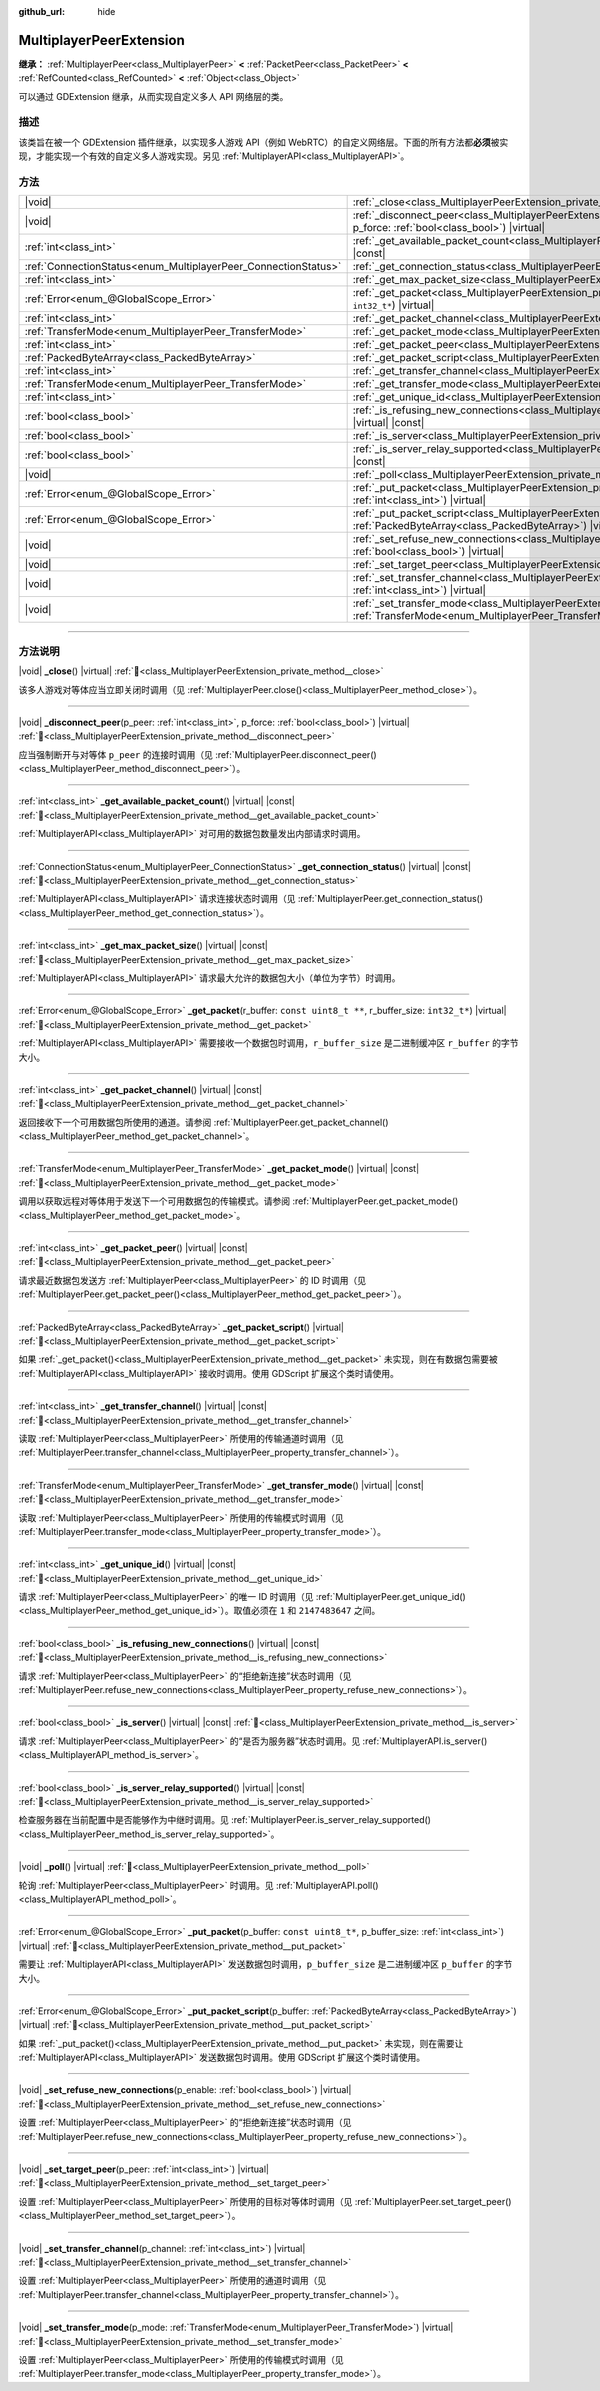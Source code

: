 :github_url: hide

.. meta::
	:keywords: network

.. DO NOT EDIT THIS FILE!!!
.. Generated automatically from Godot engine sources.
.. Generator: https://github.com/godotengine/godot/tree/4.4/doc/tools/make_rst.py.
.. XML source: https://github.com/godotengine/godot/tree/4.4/doc/classes/MultiplayerPeerExtension.xml.

.. _class_MultiplayerPeerExtension:

MultiplayerPeerExtension
========================

**继承：** :ref:`MultiplayerPeer<class_MultiplayerPeer>` **<** :ref:`PacketPeer<class_PacketPeer>` **<** :ref:`RefCounted<class_RefCounted>` **<** :ref:`Object<class_Object>`

可以通过 GDExtension 继承，从而实现自定义多人 API 网络层的类。

.. rst-class:: classref-introduction-group

描述
----

该类旨在被一个 GDExtension 插件继承，以实现多人游戏 API（例如 WebRTC）的自定义网络层。下面的所有方法都\ **必须**\ 被实现，才能实现一个有效的自定义多人游戏实现。另见 :ref:`MultiplayerAPI<class_MultiplayerAPI>`\ 。

.. rst-class:: classref-reftable-group

方法
----

.. table::
   :widths: auto

   +----------------------------------------------------------------+------------------------------------------------------------------------------------------------------------------------------------------------------------------------------+
   | |void|                                                         | :ref:`_close<class_MultiplayerPeerExtension_private_method__close>`\ (\ ) |virtual|                                                                                          |
   +----------------------------------------------------------------+------------------------------------------------------------------------------------------------------------------------------------------------------------------------------+
   | |void|                                                         | :ref:`_disconnect_peer<class_MultiplayerPeerExtension_private_method__disconnect_peer>`\ (\ p_peer\: :ref:`int<class_int>`, p_force\: :ref:`bool<class_bool>`\ ) |virtual|   |
   +----------------------------------------------------------------+------------------------------------------------------------------------------------------------------------------------------------------------------------------------------+
   | :ref:`int<class_int>`                                          | :ref:`_get_available_packet_count<class_MultiplayerPeerExtension_private_method__get_available_packet_count>`\ (\ ) |virtual| |const|                                        |
   +----------------------------------------------------------------+------------------------------------------------------------------------------------------------------------------------------------------------------------------------------+
   | :ref:`ConnectionStatus<enum_MultiplayerPeer_ConnectionStatus>` | :ref:`_get_connection_status<class_MultiplayerPeerExtension_private_method__get_connection_status>`\ (\ ) |virtual| |const|                                                  |
   +----------------------------------------------------------------+------------------------------------------------------------------------------------------------------------------------------------------------------------------------------+
   | :ref:`int<class_int>`                                          | :ref:`_get_max_packet_size<class_MultiplayerPeerExtension_private_method__get_max_packet_size>`\ (\ ) |virtual| |const|                                                      |
   +----------------------------------------------------------------+------------------------------------------------------------------------------------------------------------------------------------------------------------------------------+
   | :ref:`Error<enum_@GlobalScope_Error>`                          | :ref:`_get_packet<class_MultiplayerPeerExtension_private_method__get_packet>`\ (\ r_buffer\: ``const uint8_t **``, r_buffer_size\: ``int32_t*``\ ) |virtual|                 |
   +----------------------------------------------------------------+------------------------------------------------------------------------------------------------------------------------------------------------------------------------------+
   | :ref:`int<class_int>`                                          | :ref:`_get_packet_channel<class_MultiplayerPeerExtension_private_method__get_packet_channel>`\ (\ ) |virtual| |const|                                                        |
   +----------------------------------------------------------------+------------------------------------------------------------------------------------------------------------------------------------------------------------------------------+
   | :ref:`TransferMode<enum_MultiplayerPeer_TransferMode>`         | :ref:`_get_packet_mode<class_MultiplayerPeerExtension_private_method__get_packet_mode>`\ (\ ) |virtual| |const|                                                              |
   +----------------------------------------------------------------+------------------------------------------------------------------------------------------------------------------------------------------------------------------------------+
   | :ref:`int<class_int>`                                          | :ref:`_get_packet_peer<class_MultiplayerPeerExtension_private_method__get_packet_peer>`\ (\ ) |virtual| |const|                                                              |
   +----------------------------------------------------------------+------------------------------------------------------------------------------------------------------------------------------------------------------------------------------+
   | :ref:`PackedByteArray<class_PackedByteArray>`                  | :ref:`_get_packet_script<class_MultiplayerPeerExtension_private_method__get_packet_script>`\ (\ ) |virtual|                                                                  |
   +----------------------------------------------------------------+------------------------------------------------------------------------------------------------------------------------------------------------------------------------------+
   | :ref:`int<class_int>`                                          | :ref:`_get_transfer_channel<class_MultiplayerPeerExtension_private_method__get_transfer_channel>`\ (\ ) |virtual| |const|                                                    |
   +----------------------------------------------------------------+------------------------------------------------------------------------------------------------------------------------------------------------------------------------------+
   | :ref:`TransferMode<enum_MultiplayerPeer_TransferMode>`         | :ref:`_get_transfer_mode<class_MultiplayerPeerExtension_private_method__get_transfer_mode>`\ (\ ) |virtual| |const|                                                          |
   +----------------------------------------------------------------+------------------------------------------------------------------------------------------------------------------------------------------------------------------------------+
   | :ref:`int<class_int>`                                          | :ref:`_get_unique_id<class_MultiplayerPeerExtension_private_method__get_unique_id>`\ (\ ) |virtual| |const|                                                                  |
   +----------------------------------------------------------------+------------------------------------------------------------------------------------------------------------------------------------------------------------------------------+
   | :ref:`bool<class_bool>`                                        | :ref:`_is_refusing_new_connections<class_MultiplayerPeerExtension_private_method__is_refusing_new_connections>`\ (\ ) |virtual| |const|                                      |
   +----------------------------------------------------------------+------------------------------------------------------------------------------------------------------------------------------------------------------------------------------+
   | :ref:`bool<class_bool>`                                        | :ref:`_is_server<class_MultiplayerPeerExtension_private_method__is_server>`\ (\ ) |virtual| |const|                                                                          |
   +----------------------------------------------------------------+------------------------------------------------------------------------------------------------------------------------------------------------------------------------------+
   | :ref:`bool<class_bool>`                                        | :ref:`_is_server_relay_supported<class_MultiplayerPeerExtension_private_method__is_server_relay_supported>`\ (\ ) |virtual| |const|                                          |
   +----------------------------------------------------------------+------------------------------------------------------------------------------------------------------------------------------------------------------------------------------+
   | |void|                                                         | :ref:`_poll<class_MultiplayerPeerExtension_private_method__poll>`\ (\ ) |virtual|                                                                                            |
   +----------------------------------------------------------------+------------------------------------------------------------------------------------------------------------------------------------------------------------------------------+
   | :ref:`Error<enum_@GlobalScope_Error>`                          | :ref:`_put_packet<class_MultiplayerPeerExtension_private_method__put_packet>`\ (\ p_buffer\: ``const uint8_t*``, p_buffer_size\: :ref:`int<class_int>`\ ) |virtual|          |
   +----------------------------------------------------------------+------------------------------------------------------------------------------------------------------------------------------------------------------------------------------+
   | :ref:`Error<enum_@GlobalScope_Error>`                          | :ref:`_put_packet_script<class_MultiplayerPeerExtension_private_method__put_packet_script>`\ (\ p_buffer\: :ref:`PackedByteArray<class_PackedByteArray>`\ ) |virtual|        |
   +----------------------------------------------------------------+------------------------------------------------------------------------------------------------------------------------------------------------------------------------------+
   | |void|                                                         | :ref:`_set_refuse_new_connections<class_MultiplayerPeerExtension_private_method__set_refuse_new_connections>`\ (\ p_enable\: :ref:`bool<class_bool>`\ ) |virtual|            |
   +----------------------------------------------------------------+------------------------------------------------------------------------------------------------------------------------------------------------------------------------------+
   | |void|                                                         | :ref:`_set_target_peer<class_MultiplayerPeerExtension_private_method__set_target_peer>`\ (\ p_peer\: :ref:`int<class_int>`\ ) |virtual|                                      |
   +----------------------------------------------------------------+------------------------------------------------------------------------------------------------------------------------------------------------------------------------------+
   | |void|                                                         | :ref:`_set_transfer_channel<class_MultiplayerPeerExtension_private_method__set_transfer_channel>`\ (\ p_channel\: :ref:`int<class_int>`\ ) |virtual|                         |
   +----------------------------------------------------------------+------------------------------------------------------------------------------------------------------------------------------------------------------------------------------+
   | |void|                                                         | :ref:`_set_transfer_mode<class_MultiplayerPeerExtension_private_method__set_transfer_mode>`\ (\ p_mode\: :ref:`TransferMode<enum_MultiplayerPeer_TransferMode>`\ ) |virtual| |
   +----------------------------------------------------------------+------------------------------------------------------------------------------------------------------------------------------------------------------------------------------+

.. rst-class:: classref-section-separator

----

.. rst-class:: classref-descriptions-group

方法说明
--------

.. _class_MultiplayerPeerExtension_private_method__close:

.. rst-class:: classref-method

|void| **_close**\ (\ ) |virtual| :ref:`🔗<class_MultiplayerPeerExtension_private_method__close>`

该多人游戏对等体应当立即关闭时调用（见 :ref:`MultiplayerPeer.close()<class_MultiplayerPeer_method_close>`\ ）。

.. rst-class:: classref-item-separator

----

.. _class_MultiplayerPeerExtension_private_method__disconnect_peer:

.. rst-class:: classref-method

|void| **_disconnect_peer**\ (\ p_peer\: :ref:`int<class_int>`, p_force\: :ref:`bool<class_bool>`\ ) |virtual| :ref:`🔗<class_MultiplayerPeerExtension_private_method__disconnect_peer>`

应当强制断开与对等体 ``p_peer`` 的连接时调用（见 :ref:`MultiplayerPeer.disconnect_peer()<class_MultiplayerPeer_method_disconnect_peer>`\ ）。

.. rst-class:: classref-item-separator

----

.. _class_MultiplayerPeerExtension_private_method__get_available_packet_count:

.. rst-class:: classref-method

:ref:`int<class_int>` **_get_available_packet_count**\ (\ ) |virtual| |const| :ref:`🔗<class_MultiplayerPeerExtension_private_method__get_available_packet_count>`

:ref:`MultiplayerAPI<class_MultiplayerAPI>` 对可用的数据包数量发出内部请求时调用。

.. rst-class:: classref-item-separator

----

.. _class_MultiplayerPeerExtension_private_method__get_connection_status:

.. rst-class:: classref-method

:ref:`ConnectionStatus<enum_MultiplayerPeer_ConnectionStatus>` **_get_connection_status**\ (\ ) |virtual| |const| :ref:`🔗<class_MultiplayerPeerExtension_private_method__get_connection_status>`

:ref:`MultiplayerAPI<class_MultiplayerAPI>` 请求连接状态时调用（见 :ref:`MultiplayerPeer.get_connection_status()<class_MultiplayerPeer_method_get_connection_status>`\ ）。

.. rst-class:: classref-item-separator

----

.. _class_MultiplayerPeerExtension_private_method__get_max_packet_size:

.. rst-class:: classref-method

:ref:`int<class_int>` **_get_max_packet_size**\ (\ ) |virtual| |const| :ref:`🔗<class_MultiplayerPeerExtension_private_method__get_max_packet_size>`

:ref:`MultiplayerAPI<class_MultiplayerAPI>` 请求最大允许的数据包大小（单位为字节）时调用。

.. rst-class:: classref-item-separator

----

.. _class_MultiplayerPeerExtension_private_method__get_packet:

.. rst-class:: classref-method

:ref:`Error<enum_@GlobalScope_Error>` **_get_packet**\ (\ r_buffer\: ``const uint8_t **``, r_buffer_size\: ``int32_t*``\ ) |virtual| :ref:`🔗<class_MultiplayerPeerExtension_private_method__get_packet>`

:ref:`MultiplayerAPI<class_MultiplayerAPI>` 需要接收一个数据包时调用，\ ``r_buffer_size`` 是二进制缓冲区 ``r_buffer`` 的字节大小。

.. rst-class:: classref-item-separator

----

.. _class_MultiplayerPeerExtension_private_method__get_packet_channel:

.. rst-class:: classref-method

:ref:`int<class_int>` **_get_packet_channel**\ (\ ) |virtual| |const| :ref:`🔗<class_MultiplayerPeerExtension_private_method__get_packet_channel>`

返回接收下一个可用数据包所使用的通道。请参阅 :ref:`MultiplayerPeer.get_packet_channel()<class_MultiplayerPeer_method_get_packet_channel>`\ 。

.. rst-class:: classref-item-separator

----

.. _class_MultiplayerPeerExtension_private_method__get_packet_mode:

.. rst-class:: classref-method

:ref:`TransferMode<enum_MultiplayerPeer_TransferMode>` **_get_packet_mode**\ (\ ) |virtual| |const| :ref:`🔗<class_MultiplayerPeerExtension_private_method__get_packet_mode>`

调用以获取远程对等体用于发送下一个可用数据包的传输模式。请参阅 :ref:`MultiplayerPeer.get_packet_mode()<class_MultiplayerPeer_method_get_packet_mode>`\ 。

.. rst-class:: classref-item-separator

----

.. _class_MultiplayerPeerExtension_private_method__get_packet_peer:

.. rst-class:: classref-method

:ref:`int<class_int>` **_get_packet_peer**\ (\ ) |virtual| |const| :ref:`🔗<class_MultiplayerPeerExtension_private_method__get_packet_peer>`

请求最近数据包发送方 :ref:`MultiplayerPeer<class_MultiplayerPeer>` 的 ID 时调用（见 :ref:`MultiplayerPeer.get_packet_peer()<class_MultiplayerPeer_method_get_packet_peer>`\ ）。

.. rst-class:: classref-item-separator

----

.. _class_MultiplayerPeerExtension_private_method__get_packet_script:

.. rst-class:: classref-method

:ref:`PackedByteArray<class_PackedByteArray>` **_get_packet_script**\ (\ ) |virtual| :ref:`🔗<class_MultiplayerPeerExtension_private_method__get_packet_script>`

如果 :ref:`_get_packet()<class_MultiplayerPeerExtension_private_method__get_packet>` 未实现，则在有数据包需要被 :ref:`MultiplayerAPI<class_MultiplayerAPI>` 接收时调用。使用 GDScript 扩展这个类时请使用。

.. rst-class:: classref-item-separator

----

.. _class_MultiplayerPeerExtension_private_method__get_transfer_channel:

.. rst-class:: classref-method

:ref:`int<class_int>` **_get_transfer_channel**\ (\ ) |virtual| |const| :ref:`🔗<class_MultiplayerPeerExtension_private_method__get_transfer_channel>`

读取 :ref:`MultiplayerPeer<class_MultiplayerPeer>` 所使用的传输通道时调用（见 :ref:`MultiplayerPeer.transfer_channel<class_MultiplayerPeer_property_transfer_channel>`\ ）。

.. rst-class:: classref-item-separator

----

.. _class_MultiplayerPeerExtension_private_method__get_transfer_mode:

.. rst-class:: classref-method

:ref:`TransferMode<enum_MultiplayerPeer_TransferMode>` **_get_transfer_mode**\ (\ ) |virtual| |const| :ref:`🔗<class_MultiplayerPeerExtension_private_method__get_transfer_mode>`

读取 :ref:`MultiplayerPeer<class_MultiplayerPeer>` 所使用的传输模式时调用（见 :ref:`MultiplayerPeer.transfer_mode<class_MultiplayerPeer_property_transfer_mode>`\ ）。

.. rst-class:: classref-item-separator

----

.. _class_MultiplayerPeerExtension_private_method__get_unique_id:

.. rst-class:: classref-method

:ref:`int<class_int>` **_get_unique_id**\ (\ ) |virtual| |const| :ref:`🔗<class_MultiplayerPeerExtension_private_method__get_unique_id>`

请求 :ref:`MultiplayerPeer<class_MultiplayerPeer>` 的唯一 ID 时调用（见 :ref:`MultiplayerPeer.get_unique_id()<class_MultiplayerPeer_method_get_unique_id>`\ ）。取值必须在 ``1`` 和 ``2147483647`` 之间。

.. rst-class:: classref-item-separator

----

.. _class_MultiplayerPeerExtension_private_method__is_refusing_new_connections:

.. rst-class:: classref-method

:ref:`bool<class_bool>` **_is_refusing_new_connections**\ (\ ) |virtual| |const| :ref:`🔗<class_MultiplayerPeerExtension_private_method__is_refusing_new_connections>`

请求 :ref:`MultiplayerPeer<class_MultiplayerPeer>` 的“拒绝新连接”状态时调用（见 :ref:`MultiplayerPeer.refuse_new_connections<class_MultiplayerPeer_property_refuse_new_connections>`\ ）。

.. rst-class:: classref-item-separator

----

.. _class_MultiplayerPeerExtension_private_method__is_server:

.. rst-class:: classref-method

:ref:`bool<class_bool>` **_is_server**\ (\ ) |virtual| |const| :ref:`🔗<class_MultiplayerPeerExtension_private_method__is_server>`

请求 :ref:`MultiplayerPeer<class_MultiplayerPeer>` 的“是否为服务器”状态时调用。见 :ref:`MultiplayerAPI.is_server()<class_MultiplayerAPI_method_is_server>`\ 。

.. rst-class:: classref-item-separator

----

.. _class_MultiplayerPeerExtension_private_method__is_server_relay_supported:

.. rst-class:: classref-method

:ref:`bool<class_bool>` **_is_server_relay_supported**\ (\ ) |virtual| |const| :ref:`🔗<class_MultiplayerPeerExtension_private_method__is_server_relay_supported>`

检查服务器在当前配置中是否能够作为中继时调用。见 :ref:`MultiplayerPeer.is_server_relay_supported()<class_MultiplayerPeer_method_is_server_relay_supported>`\ 。

.. rst-class:: classref-item-separator

----

.. _class_MultiplayerPeerExtension_private_method__poll:

.. rst-class:: classref-method

|void| **_poll**\ (\ ) |virtual| :ref:`🔗<class_MultiplayerPeerExtension_private_method__poll>`

轮询 :ref:`MultiplayerPeer<class_MultiplayerPeer>` 时调用。见 :ref:`MultiplayerAPI.poll()<class_MultiplayerAPI_method_poll>`\ 。

.. rst-class:: classref-item-separator

----

.. _class_MultiplayerPeerExtension_private_method__put_packet:

.. rst-class:: classref-method

:ref:`Error<enum_@GlobalScope_Error>` **_put_packet**\ (\ p_buffer\: ``const uint8_t*``, p_buffer_size\: :ref:`int<class_int>`\ ) |virtual| :ref:`🔗<class_MultiplayerPeerExtension_private_method__put_packet>`

需要让 :ref:`MultiplayerAPI<class_MultiplayerAPI>` 发送数据包时调用，\ ``p_buffer_size`` 是二进制缓冲区 ``p_buffer`` 的字节大小。

.. rst-class:: classref-item-separator

----

.. _class_MultiplayerPeerExtension_private_method__put_packet_script:

.. rst-class:: classref-method

:ref:`Error<enum_@GlobalScope_Error>` **_put_packet_script**\ (\ p_buffer\: :ref:`PackedByteArray<class_PackedByteArray>`\ ) |virtual| :ref:`🔗<class_MultiplayerPeerExtension_private_method__put_packet_script>`

如果 :ref:`_put_packet()<class_MultiplayerPeerExtension_private_method__put_packet>` 未实现，则在需要让 :ref:`MultiplayerAPI<class_MultiplayerAPI>` 发送数据包时调用。使用 GDScript 扩展这个类时请使用。

.. rst-class:: classref-item-separator

----

.. _class_MultiplayerPeerExtension_private_method__set_refuse_new_connections:

.. rst-class:: classref-method

|void| **_set_refuse_new_connections**\ (\ p_enable\: :ref:`bool<class_bool>`\ ) |virtual| :ref:`🔗<class_MultiplayerPeerExtension_private_method__set_refuse_new_connections>`

设置 :ref:`MultiplayerPeer<class_MultiplayerPeer>` 的“拒绝新连接”状态时调用（见 :ref:`MultiplayerPeer.refuse_new_connections<class_MultiplayerPeer_property_refuse_new_connections>`\ ）。

.. rst-class:: classref-item-separator

----

.. _class_MultiplayerPeerExtension_private_method__set_target_peer:

.. rst-class:: classref-method

|void| **_set_target_peer**\ (\ p_peer\: :ref:`int<class_int>`\ ) |virtual| :ref:`🔗<class_MultiplayerPeerExtension_private_method__set_target_peer>`

设置 :ref:`MultiplayerPeer<class_MultiplayerPeer>` 所使用的目标对等体时调用（见 :ref:`MultiplayerPeer.set_target_peer()<class_MultiplayerPeer_method_set_target_peer>`\ ）。

.. rst-class:: classref-item-separator

----

.. _class_MultiplayerPeerExtension_private_method__set_transfer_channel:

.. rst-class:: classref-method

|void| **_set_transfer_channel**\ (\ p_channel\: :ref:`int<class_int>`\ ) |virtual| :ref:`🔗<class_MultiplayerPeerExtension_private_method__set_transfer_channel>`

设置 :ref:`MultiplayerPeer<class_MultiplayerPeer>` 所使用的通道时调用（见 :ref:`MultiplayerPeer.transfer_channel<class_MultiplayerPeer_property_transfer_channel>`\ ）。

.. rst-class:: classref-item-separator

----

.. _class_MultiplayerPeerExtension_private_method__set_transfer_mode:

.. rst-class:: classref-method

|void| **_set_transfer_mode**\ (\ p_mode\: :ref:`TransferMode<enum_MultiplayerPeer_TransferMode>`\ ) |virtual| :ref:`🔗<class_MultiplayerPeerExtension_private_method__set_transfer_mode>`

设置 :ref:`MultiplayerPeer<class_MultiplayerPeer>` 所使用的传输模式时调用（见 :ref:`MultiplayerPeer.transfer_mode<class_MultiplayerPeer_property_transfer_mode>`\ ）。

.. |virtual| replace:: :abbr:`virtual (本方法通常需要用户覆盖才能生效。)`
.. |const| replace:: :abbr:`const (本方法无副作用，不会修改该实例的任何成员变量。)`
.. |vararg| replace:: :abbr:`vararg (本方法除了能接受在此处描述的参数外，还能够继续接受任意数量的参数。)`
.. |constructor| replace:: :abbr:`constructor (本方法用于构造某个类型。)`
.. |static| replace:: :abbr:`static (调用本方法无需实例，可直接使用类名进行调用。)`
.. |operator| replace:: :abbr:`operator (本方法描述的是使用本类型作为左操作数的有效运算符。)`
.. |bitfield| replace:: :abbr:`BitField (这个值是由下列位标志构成位掩码的整数。)`
.. |void| replace:: :abbr:`void (无返回值。)`
